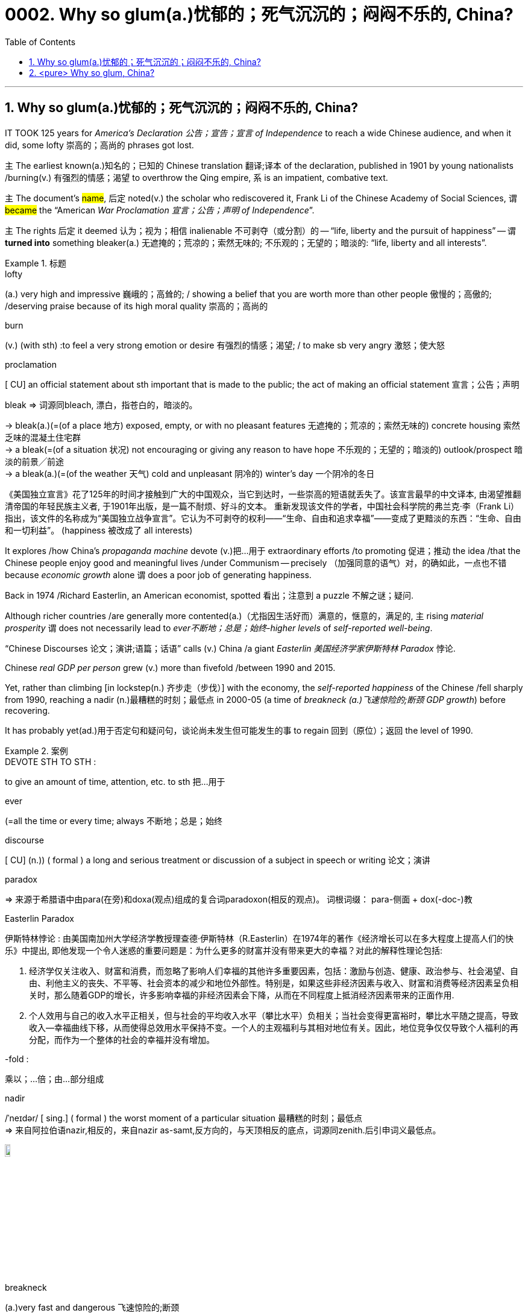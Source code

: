 

= 0002. Why so glum(a.)忧郁的；死气沉沉的；闷闷不乐的, China?
:toc: left
:toclevels: 3
:sectnums:
:stylesheet: myAdocCss.css

'''


== Why so glum(a.)忧郁的；死气沉沉的；闷闷不乐的, China?


IT TOOK 125 years for _America’s Declaration 公告；宣告；宣言 of Independence_ to reach a wide Chinese audience, and when it did, some lofty 崇高的；高尚的 phrases got lost.

主 The earliest known(a.)知名的；已知的 Chinese translation 翻译;译本 of the declaration, published in 1901 by young nationalists /burning(v.) 有强烈的情感；渴望 to overthrow the Qing empire, 系 is an impatient, combative text.

`主` The document’s #name#, 后定 noted(v.) the scholar who rediscovered it, Frank Li of the Chinese Academy of Social Sciences, `谓` #became# the “American _War Proclamation 宣言；公告；声明 of Independence_”.

`主` The rights 后定 it deemed  认为；视为；相信 inalienable 不可剥夺（或分割）的 -- “life, liberty and the pursuit of happiness” -- `谓` *turned into* something bleaker(a.) 无遮掩的；荒凉的；索然无味的; 不乐观的；无望的；暗淡的: “life, liberty and all interests”.



[.my1]
.标题
====
.lofty
(a.) very high and impressive 巍峨的；高耸的; / showing a belief that you are worth more than other people 傲慢的；高傲的; /deserving praise because of its high moral quality 崇高的；高尚的

.burn
(v.) (with sth) :to feel a very strong emotion or desire 有强烈的情感；渴望; / to make sb very angry 激怒；使大怒

.proclamation
[ CU] an official statement about sth important that is made to the public; the act of making an official statement 宣言；公告；声明

.bleak => 词源同bleach, 漂白，指苍白的，暗淡的。 +
-> bleak(a.)(=(of a place 地方) exposed, empty, or with no pleasant features 无遮掩的；荒凉的；索然无味的) concrete housing 索然乏味的混凝土住宅群 +
-> a bleak(=(of a situation 状况) not encouraging or giving any reason to have hope 不乐观的；无望的；暗淡的) outlook/prospect 暗淡的前景╱前途 +
-> a bleak(a.)(=(of the weather 天气) cold and unpleasant 阴冷的) winter's day 一个阴冷的冬日

[.my2]
《美国独立宣言》花了125年的时间才接触到广大的中国观众，当它到达时，一些崇高的短语就丢失了。该宣言最早的中文译本, 由渴望推翻清帝国的年轻民族主义者, 于1901年出版，是一篇不耐烦、好斗的文本。 重新发现该文件的学者，中国社会科学院的弗兰克·李（Frank Li）指出，该文件的名称成为“美国独立战争宣言”。它认为不可剥夺的权利——“生命、自由和追求幸福”——变成了更黯淡的东西：“生命、自由和一切利益”。 (happiness 被改成了 all interests)
====





It explores /how China’s _propaganda machine_ devote (v.)把…用于 extraordinary efforts /to promoting  促进；推动 the idea /that the Chinese people enjoy good and meaningful lives /under Communism -- precisely （加强同意的语气）对，的确如此，一点也不错 because _economic growth_ alone `谓` does a poor job of generating happiness.

Back in 1974 /Richard Easterlin, an American economist, spotted 看出；注意到 a puzzle 不解之谜；疑问.

Although richer countries /are generally more contented(a.)（尤指因生活好而）满意的，惬意的，满足的, `主` rising _material prosperity_ `谓` does not necessarily lead to _ever不断地；总是；始终-higher levels_ of _self-reported well-being_.

“Chinese Discourses 论文；演讲;语篇；话语” calls (v.) China /a giant _Easterlin 美国经济学家伊斯特林 Paradox_ 悖论.

Chinese _real GDP per person_ grew (v.) more than fivefold /between 1990 and 2015.

Yet, rather than climbing [in lockstep(n.) 齐步走（步伐）] with the economy, the _self-reported happiness_ of the Chinese /fell sharply from 1990, reaching a nadir (n.)最糟糕的时刻；最低点 in 2000-05 (a time of _breakneck (a.)飞速惊险的;断颈 GDP growth_) before recovering.

It has probably yet(ad.)用于否定句和疑问句，谈论尚未发生但可能发生的事 to regain 回到（原位）；返回 the level of 1990.

[.my1]
.案例
====
.DEVOTE STH TO STH :
to give an amount of time, attention, etc. to sth 把…用于

.ever
(=all the time or every time; always 不断地；总是；始终

.discourse
[ CU] (n.)) ( formal ) a long and serious treatment or discussion of a subject in speech or writing 论文；演讲

.paradox
=> 来源于希腊语中由para(在旁)和doxa(观点)组成的复合词paradoxon(相反的观点)。 词根词缀： para-侧面 + dox(-doc-)教

.Easterlin Paradox
伊斯特林悖论 : 由美国南加州大学经济学教授理查德·伊斯特林（R.Easterlin）在1974年的著作《经济增长可以在多大程度上提高人们的快乐》中提出, 即他发现一个令人迷惑的重要问题是：为什么更多的财富并没有带来更大的幸福？对此的解释性理论包括:

1. 经济学仅关注收入、财富和消费，而忽略了影响人们幸福的其他许多重要因素，包括：激励与创造、健康、政治参与、社会渴望、自由、利他主义的丧失、不平等、社会资本的减少和地位外部性。特别是，如果这些非经济因素与收入、财富和消费等经济因素呈负相关时，那么随着GDP的增长，许多影响幸福的非经济因素会下降，从而在不同程度上抵消经济因素带来的正面作用.  +
2. 个人效用与自己的收入水平正相关，但与社会的平均收入水平（攀比水平）负相关；当社会变得更富裕时，攀比水平随之提高，导致收入—幸福曲线下移，从而使得总效用水平保持不变。一个人的主观福利与其相对地位有关。因此，地位竞争仅仅导致个人福利的再分配，而作为一个整体的社会的幸福并没有增加。

.-fold :
乘以；…倍；由…部分组成

.nadir
/ˈneɪdər/ [ sing.] ( formal ) the worst moment of a particular situation 最糟糕的时刻；最低点 +
=> 来自阿拉伯语nazir,相反的，来自nazir as-samt,反方向的，与天顶相反的底点，词源同zenith.后引申词义最低点。

image:img/nadir.png[,10%]

.breakneck
(a.)very fast and dangerous 飞速惊险的;断颈

.yet :
ad. used in negative sentences and questions to talk about sth that has not happened but that you expect to happen （用于否定句和疑问句，谈论尚未发生但可能发生的事） +
-> I haven't received a letter from him yet. 我还没有收到他的信呢。 +
-> ‘Are you ready?’ ‘No, not yet.’ “你准备好了吗？”“还没有。” +
-> We have yet to decide what action to take (= We have not decided what action to take) . 我们尚未决定采取何种行动。

[.my2]
它探讨了中国的宣传机器如何做出非凡的努力来宣传这样一种观念，即在共产主义制度下，中国人享受着美好而有意义的生活 ——正是因为经济增长本身在产生幸福感方面做得不够。 +
早在 1974 年，美国经济学家理查德·伊斯特林 (Richard Easterlin)就发现了一个谜题。尽管较富裕的国家通常更满足，但物质繁荣的增加并不一定会导致自我报告的幸福水平不断提高。《中国话语》称中国是一个巨大的伊斯特林悖论。从 1990 年到 2015 年，中国人均实际 GDP增长了五倍多。然而，中国人自我报告的幸福感并没有随着经济同步攀升，而是从 1990 年开始急剧下降，并在 2000-05 年达到最低点（这段时间GDP 的高速增长）在恢复之前。它可能还没有恢复到1990.
====






`主` A chapter of _the 2017 World Happiness Report_, co-written (v.) by Mr Easterlin, `谓` dug into 探究；细查 Chinese data /from the previous quarter-century /and found(v.) weak correlations 相互关系；关联 between happiness and several trends /commonly blamed for （对坏事）负有责任 gloom.


Take 以…为例；将…作为例证 _inequality of income_, which in China marched (v.)齐步走；行进 upwards /between 1980 and about 2010.

[During the same period] levels of _self-reported happiness_ fell and rose in a U-shape.

The chapter studies(v.) other “predictors” 预测器；预示物 of happiness, including ① _the consumption 消耗，消耗量 of coal_ 煤 (a proxy（测算用的）代替物，指标 for pollution), ② _housing prices_, ③ _GDP per person_, ④ _healthy-life expectancy_, ⑤ self-reported _levels of freedom_ /to make big decisions /and corruption (measured by asking /whether bribery is acceptable).

None of these indicators /`谓` tracks(v.) 跟踪；追踪 happiness closely in China.

Two others are a good fit: unemployment /and access to social safety nets.

`主` Misery (n.) 痛苦；悲惨; 穷困, notably (ad.)尤其；特别 among low-income Chinese, `谓` deepened（使）变糟，恶化，严重 /as unemployment spiked(v.) 迅速升值；急剧增值; /用尖物刺入（或扎破） /and safety nets collapsed in 2000-05, as state-owned firms were restructured 调整结构；改组；重建.

As employment 工作；职业；受雇 rebounded 价格等回升；反弹, so did happiness.



[.my1]
.标题
====
.dug into
dig deep (into sth) : to search thoroughly for information 探究；搜集；细查; /掘（地）；凿（洞）；挖（土）

.blame for
be to blame (for sth) : to be responsible for sth bad （对坏事）负有责任

.correlation +
~ (between A and B)~ (of A with B) a connection between two things in which one thing changes as the other does 相互关系；相关；关联 +
=> cor-共同 + re-回 + -lat-携带,拿取 + -ion名词词尾

.spike
[ VN] to push a sharp piece of metal, wood, etc. into sb/sth; to injure sth on a sharp point 用尖物刺入（或扎破） +
[V] ( especially NAmE ) to rise quickly and reach a high value 迅速升值；急剧增值 +
=>  可能来自中古瑞典语 spijk,钉子，来自 Proto-Germanicspikaz,钉子，来自 PIEspei,尖刺，尖 头，词源同 spire,spoke,pin.词义麦穗来自该印欧词根衍生的拉丁语 spica,麦穗，穗状花序。

[.my2]
伊斯特林与人合写的《2017年世界幸福报告》(2017 World Happiness Report)的一章, 深入研究了中国过去25年的数据，发现幸福与几个通常被认为是悲观的趋势之间, 存在微弱的相关性。 +
以收入不平等为例，从1980年到2010年，中国的收入不平等一直在上升。在同一时期，自我报告的幸福水平,呈u形下降和上升。这一章研究了其他幸福的“预测因素”，包括煤炭消费(污染的代表)、房价、人均GDP、健康预期寿命、自我报告的能做出重大决策的自由程度, 和腐败(通过询问被访者,贿赂是否可以被接受?)。这些指标中没有一个与中国人的幸福感密切相关。而另外两个却很适合:失业和社会保障。2000年至2005年，随着国有企业重组，失业率飙升，社会保障体系崩溃，中国人的苦难(尤其是低收入人群)进一步加深。而随着就业率的回升，幸福感也随之回升。
====







Even `主` people /后定 normally considered clear (a.)明显的；显然的；明确的 beneficiaries (n.) 受益者；受惠人 of China’s economic opening -- the hundreds of millions of rural migrants /who found work in cities /over the past 30 years -- `系`  are not collectively 集体地，共同地 cheerier(a.) 高兴的；兴高采烈的.

The most recent World Happiness Report, from 2018, finds that, on average, Chinese migrants secure (v.)（尤指经过努力）获得，取得，实现 higher incomes by moving to cities /but, once there, say /they are less happy /than long-established 使立足；使稳固 city folk 人们,普通百姓.

More surprisingly, such migrants are also unhappier than cousins 远房亲戚；同辈表亲（或堂亲） /who stayed in the countryside.

Dig into the numbers, and the jobs of the unhappiest migrants /are unusually insecure (a.)不安全的；无保障的；不牢靠的, harsh 残酷的；严酷的；严厉的 and badly paid, thrusting 猛推；冲；搡；挤；塞 them into an underclass 社会底层；贫困阶层 /made more painful by hukou 户口 residency 居住；定居 laws /that limit their access to schooling (n.) 学校教育 for their children /and other public services.

Rising prosperity /cannot compensate 补偿；弥补 for a sense of being left out 忽视，不考虑；被遗忘; 排除在外.



[.my1]
.标题
====
.long-established
to hold a position for long enough or succeed in sth well enough to make people accept and respect you 确立；使立足；使稳固

.folk
( especially in NAmE also folks ) [ pl.] ( informal ) people in general 人们 /（某国、某地区或某生活方式的）普通百姓

[.my2]
即使是那些通常被认为是受益于中国经济开放的人 —— 在过去30年里, 在城市中找到工作的数亿农民工 ——总体上也并不乐观。最新的《世界幸福报告》(World Happiness Report)-- 从2018年开始发布 — 该报告发现，平均而言，中国的移民, 通过移居到城市中来获得更高的收入，但一旦移居完成之后，他们却表示，自己的幸福感不如那些早在城市中定居的人。更令人惊讶的是，这些农民工甚至比留在农村中的表亲们,更不快乐。深入研究这些数据，你会发现，最不幸福的农民工的工作, 通常缺乏安全感、工作条件苛刻、收入微薄，这将他们推入了一个更痛苦的社会底层中，因为户籍法律限制了他们子女上学和享受其他公共服务的机会。日益繁荣的经济无法弥补他们被排除在外的感觉。
====




'''


== <pure> Why so glum, China?


IT TOOK 125 years for America’s Declaration of Independence to reach a wide Chinese audience, and when it did, some lofty phrases got lost. The earliest known  Chinese translation of the declaration, published in 1901 by young nationalists burning to overthrow the Qing empire, is an impatient, combative text.  The document’s name, noted the scholar who rediscovered it, Frank Li of the Chinese Academy of Social Sciences,  became the “American War Proclamation of Independence”. The rights it deemed inalienable — “life, liberty and the pursuit of happiness” — turned into something bleaker: “life, liberty and all interests”.


It explores how China’s propaganda machine devotes extraordinary efforts to promoting the idea that the Chinese people enjoy good and meaningful lives under Communism — precisely because economic growth alone does a poor job of generating happiness.

Back in 1974 Richard Easterlin, an American economist, spotted a puzzle. Although richer countries are generally more contented, rising material prosperity does not necessarily lead to ever-higher levels of self-reported well-being. “Chinese Discourses” calls China a giant Easterlin Paradox. Chinese real GDP per person grew more than fivefold between 1990 and 2015. Yet, rather than climbing [in lockstep] with the economy, the self-reported happiness of the Chinese fell sharply from 1990, reaching a nadir in 2000-05 (a time of breakneck GDP growth) before recovering. It has probably yet to regain the level of 1990.

A chapter of the 2017 World Happiness Report, co-written by Mr Easterlin, dug into Chinese data from the previous quarter-century and found weak correlations between happiness and several trends commonly blamed for gloom. Take inequality of income, which in China marched upwards between 1980 and about 2010. During the same period levels of self-reported happiness fell and rose in a U-shape. The chapter studies other “predictors” of happiness, including the consumption of coal (a proxy for pollution), housing prices, GDP per person, healthy-life expectancy, self-reported levels of freedom to make big decisions and corruption (measured by asking whether bribery is acceptable). None of these indicators tracks happiness closely in China. Two others are a good fit: unemployment and access to social safety nets. Misery, notably among low-income Chinese, deepened as unemployment spiked and safety nets collapsed in 2000-05, as state-owned firms were restructured. As employment rebounded, so did happiness.

Even people (normally considered clear beneficiaries of China’s economic opening) — the hundreds of millions of rural migrants who found work in cities over the past 30 years — are not collectively cheerier. The most recent World Happiness Report, from 2018, finds that, on average, Chinese migrants secure higher incomes by moving to cities but, once there, say they are less happy than long-established city folk. More surprisingly, such migrants are also unhappier than cousins who stayed in the countryside. Dig into the numbers, and the jobs of the unhappiest migrants are unusually insecure, harsh and badly paid, thrusting them into an underclass made more painful by hukou residency laws that limit their access to schooling for their children and other public services. Rising prosperity cannot compensate for a sense of being left out.



'''

